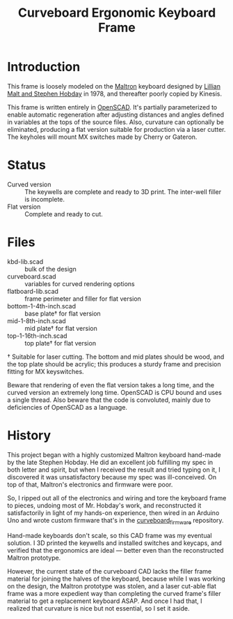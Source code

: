 #+TITLE: Curveboard Ergonomic Keyboard Frame

* Introduction

This frame is loosely modeled on the [[https://www.maltron.com/][Maltron]] keyboard designed by [[https://www.nytimes.com/1978/03/15/archives/qwerty-and-beyond.html][Lillian Malt and Stephen Hobday]] in 1978, and thereafter poorly copied by Kinesis.

This frame is written entirely in [[https://openscad.org/][OpenSCAD]]. It's partially parameterized to enable automatic regeneration after adjusting distances and angles defined in variables at the tops of the source files. Also, curvature can optionally be eliminated, producing a flat version suitable for production via a laser cutter. The keyholes will mount MX switches made by Cherry or Gateron.

* Status
- Curved version :: The keywells are complete and ready to 3D print. The inter-well filler is incomplete.
- Flat version :: Complete and ready to cut.

* Files
- kbd-lib.scad :: bulk of the design
- curveboard.scad :: variables for curved rendering options
- flatboard-lib.scad :: frame perimeter and filler for flat version
- bottom-1-4th-inch.scad :: base plate† for flat version
- mid-1-8th-inch.scad :: mid plate† for flat version
- top-1-16th-inch.scad :: top plate† for flat version

† Suitable for laser cutting. The bottom and mid plates should be wood, and the top plate should be acrylic; this produces a sturdy frame and precision fitting for MX keyswitches.

Beware that rendering of even the flat version takes a long time, and the curved version an extremely long time. OpenSCAD is CPU bound and uses a single thread. Also beware that the code is convoluted, mainly due to deficiencies of OpenSCAD as a language.

* History

This project began with a highly customized Maltron keyboard hand-made by the late Stephen Hobday. He did an excellent job fulfilling my spec in both letter and spirit, but when I received the result and tried typing on it, I discovered it was unsatisfactory because my spec was ill-conceived. On top of that, Maltron's electronics and firmware were poor.

So, I ripped out all of the electronics and wiring and tore the keyboard frame to pieces, undoing most of Mr. Hobday's work, and reconstructed it satisfactorily in light of my hands-on experience, then wired in an Arduino Uno and wrote custom firmware that's in the [[../curveboard_firmware][curveboard_firmware]] repository.

Hand-made keyboards don't scale, so this CAD frame was my eventual solution. I 3D printed the keywells and installed switches and keycaps, and verified that the ergonomics are ideal — better even than the reconstructed Maltron prototype.

However, the current state of the curveboard CAD lacks the filler frame material for joining the halves of the keyboard, because while I was working on the design, the Maltron prototype was stolen, and a laser cut-able flat frame was a more expedient way than completing the curved frame's filler material to get a replacement keyboard ASAP. And once I had that, I realized that curvature is nice but not essential, so I set it aside.

